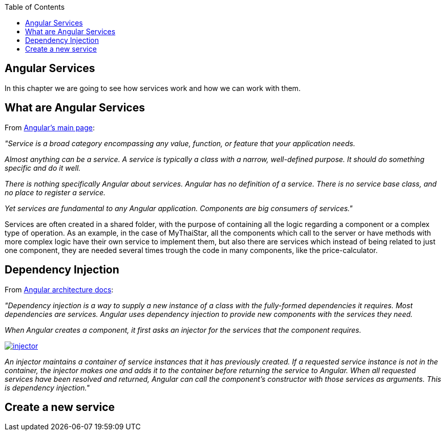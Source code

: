 :toc: macro
toc::[]

== Angular Services
In this chapter we are going to see how services work and how we can work with them.

== What are Angular Services
From https://angular.io/[Angular's main page]:

_"Service is a broad category encompassing any value, function, or feature that your application needs._

_Almost anything can be a service. A service is typically a class with a narrow, well-defined purpose. It should do something specific and do it well._

_There is nothing specifically Angular about services. Angular has no definition of a service. There is no service base class, and no place to register a service._

_Yet services are fundamental to any Angular application. Components are big consumers of services."_

Services are often created in a shared folder, with the purpose of containing all the logic regarding a component or a complex type of operation. As an example, in the case of MyThaiStar, all the components which call to the server or have methods with more complex logic have their own service to implement them, but also there are services which instead of being related to just one component, they are needed several times trough the code in many components, like the price-calculator.

== Dependency Injection

From https://angular.io/guide/architecture#dependency-injection[ Angular architecture docs]:

_"Dependency injection is a way to supply a new instance of a class with the fully-formed dependencies it requires. Most dependencies are services. Angular uses dependency injection to provide new components with the services they need._

_When Angular creates a component, it first asks an injector for the services that the component requires._

image::images/oasp4js/5.Angular_Services/injector.png[, link="images/oasp4js/5.Angular_Services/injector.png"]

_An injector maintains a container of service instances that it has previously created. If a requested service instance is not in the container, the injector makes one and adds it to the container before returning the service to Angular. When all requested services have been resolved and returned, Angular can call the component's constructor with those services as arguments. This is dependency injection."_

== Create a new service